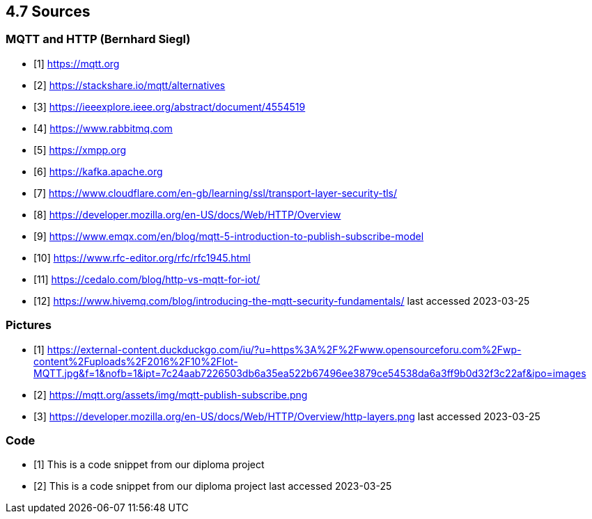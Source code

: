 == 4.7 Sources 
=== MQTT and HTTP (Bernhard Siegl)

- [1] https://mqtt.org
- [2] https://stackshare.io/mqtt/alternatives
- [3] https://ieeexplore.ieee.org/abstract/document/4554519
- [4] https://www.rabbitmq.com
- [5] https://xmpp.org
- [6] https://kafka.apache.org
- [7] https://www.cloudflare.com/en-gb/learning/ssl/transport-layer-security-tls/
- [8] https://developer.mozilla.org/en-US/docs/Web/HTTP/Overview
- [9] https://www.emqx.com/en/blog/mqtt-5-introduction-to-publish-subscribe-model
- [10] https://www.rfc-editor.org/rfc/rfc1945.html
- [11] https://cedalo.com/blog/http-vs-mqtt-for-iot/
- [12] https://www.hivemq.com/blog/introducing-the-mqtt-security-fundamentals/
last accessed 2023-03-25

=== Pictures
- [1] https://external-content.duckduckgo.com/iu/?u=https%3A%2F%2Fwww.opensourceforu.com%2Fwp-content%2Fuploads%2F2016%2F10%2FIot-MQTT.jpg&f=1&nofb=1&ipt=7c24aab7226503db6a35ea522b67496ee3879ce54538da6a3ff9b0d32f3c22af&ipo=images
- [2] https://mqtt.org/assets/img/mqtt-publish-subscribe.png
- [3] https://developer.mozilla.org/en-US/docs/Web/HTTP/Overview/http-layers.png
last accessed 2023-03-25

=== Code
- [1] This is a code snippet from our diploma project
- [2] This is a code snippet from our diploma project
last accessed 2023-03-25